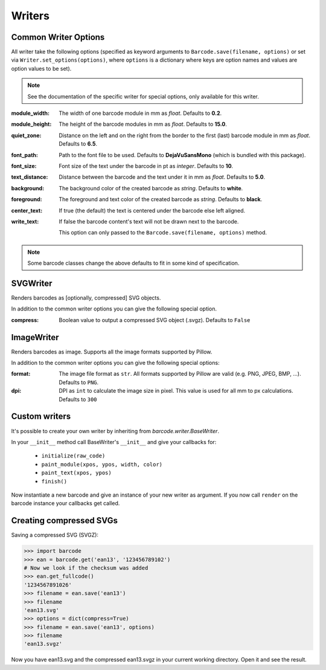 Writers
=======

Common Writer Options
---------------------

All writer take the following options (specified as keyword arguments to
``Barcode.save(filename, options)`` or set via ``Writer.set_options(options)``, where
``options`` is a dictionary where keys are option names and values are option values to
be set).

.. note::
   See the documentation of the specific writer for special options,
   only available for this writer.

:module_width:
    The width of one barcode module in mm as *float*.
    Defaults to **0.2**.

:module_height:
    The height of the barcode modules in mm as *float*.
    Defaults to **15.0**.

:quiet_zone:
    Distance on the left and on the right from the border to the first
    (last) barcode module in mm as *float*.
    Defaults to **6.5**.

:font_path:
    Path to the font file to be used. Defaults to **DejaVuSansMono** (which
    is bundled with this package).

:font_size:
    Font size of the text under the barcode in pt as *integer*.
    Defaults to **10**.

:text_distance:
    Distance between the barcode and the text under it in mm as *float*.
    Defaults to **5.0**.

:background:
    The background color of the created barcode as *string*.
    Defaults to **white**.

:foreground:
    The foreground and text color of the created barcode as *string*.
    Defaults to **black**.

:center_text:
    If true (the default) the text is centered under the barcode else
    left aligned.

    .. versionadded:: 0.6
    
:write_text:
    If false the barcode content's text will not be drawn next to the barcode.
    
    This option can only passed  to the ``Barcode.save(filename, options)``
    method.

.. note::
   Some barcode classes change the above defaults to fit in some kind
   of specification.

SVGWriter
---------

Renders barcodes as [optionally, compressed] SVG objects.

In addition to the common writer options you can give the following
special option.

:compress:
    Boolean value to output a compressed SVG object (.svgz).
    Defaults to ``False``

ImageWriter
-----------

.. versionadded:: 0.4b1

Renders barcodes as image. Supports all the image formats supported by Pillow.

In addition to the common writer options you can give the following special options:

:format:
    The image file format as ``str``. All formats supported by Pillow are
    valid (e.g. PNG, JPEG, BMP, ...).  Defaults to ``PNG``.

:dpi:
    DPI as ``int`` to calculate the image size in pixel. This value is
    used for all mm to px calculations.
    Defaults to ``300``

Custom writers
--------------

It's possible to create your own writer by inheriting from `barcode.writer.BaseWriter`.

In your ``__init__`` method call BaseWriter's ``__init__`` and give your callbacks for:

 - ``initialize(raw_code)``
 - ``paint_module(xpos, ypos, width, color)``
 - ``paint_text(xpos, ypos)``
 - ``finish()``

Now instantiate a new barcode and give an instance of your new writer as argument. If
you now call ``render`` on the barcode instance your callbacks get called.

Creating compressed SVGs
------------------------

Saving a compressed SVG (SVGZ):

.. code:: pycon

    >>> import barcode
    >>> ean = barcode.get('ean13', '123456789102')
    # Now we look if the checksum was added
    >>> ean.get_fullcode()
    '1234567891026'
    >>> filename = ean.save('ean13')
    >>> filename
    'ean13.svg'
    >>> options = dict(compress=True)
    >>> filename = ean.save('ean13', options)
    >>> filename
    'ean13.svgz'

Now you have ean13.svg and the compressed ean13.svgz in your current
working directory. Open it and see the result.
